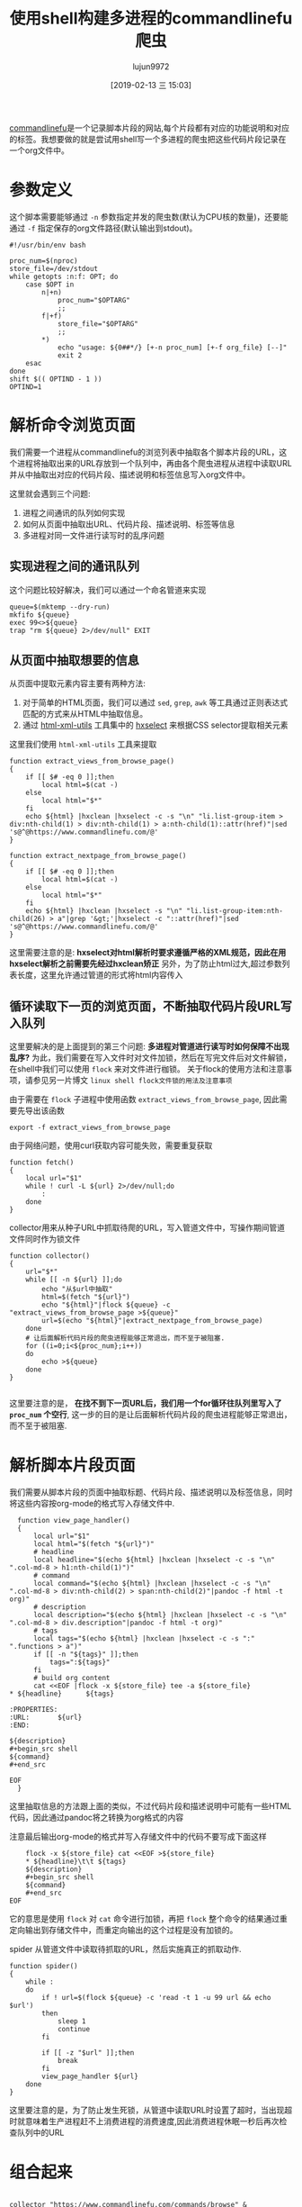 #+TITLE: 使用shell构建多进程的commandlinefu爬虫
#+AUTHOR: lujun9972
#+TAGS: linux和它的小伙伴
#+DATE: [2019-02-13 三 15:03]
#+LANGUAGE:  zh-CN
#+OPTIONS:  H:6 num:nil toc:t \n:nil ::t |:t ^:nil -:nil f:t *:t <:nil

[[https://www.commandlinefu.com][commandlinefu]]是一个记录脚本片段的网站,每个片段都有对应的功能说明和对应的标签。我想要做的就是尝试用shell写一个多进程的爬虫把这些代码片段记录在一个org文件中。

* 参数定义

这个脚本需要能够通过 =-n= 参数指定并发的爬虫数(默认为CPU核的数量)，还要能通过 =-f= 指定保存的org文件路径(默认输出到stdout)。
#+BEGIN_SRC shell :tangle "~/bin/commandlinefu_spider.bash"
  #!/usr/bin/env bash

  proc_num=$(nproc)
  store_file=/dev/stdout
  while getopts :n:f: OPT; do
      case $OPT in
          n|+n)
              proc_num="$OPTARG"
              ;;
          f|+f)
              store_file="$OPTARG"
              ;;
          ,*)
              echo "usage: ${0##*/} [+-n proc_num] [+-f org_file} [--]"
              exit 2
      esac
  done
  shift $(( OPTIND - 1 ))
  OPTIND=1
#+END_SRC

* 解析命令浏览页面

我们需要一个进程从commandlinefu的浏览列表中抽取各个脚本片段的URL，这个进程将抽取出来的URL存放到一个队列中，再由各个爬虫进程从进程中读取URL并从中抽取出对应的代码片段、描述说明和标签信息写入org文件中。

这里就会遇到三个问题: 
1. 进程之间通讯的队列如何实现
2. 如何从页面中抽取出URL、代码片段、描述说明、标签等信息
3. 多进程对同一文件进行读写时的乱序问题

** 实现进程之间的通讯队列
这个问题比较好解决，我们可以通过一个命名管道来实现
#+BEGIN_SRC shell :tangle "~/bin/commandlinefu_spider.bash"
  queue=$(mktemp --dry-run)
  mkfifo ${queue}
  exec 99<>${queue}
  trap "rm ${queue} 2>/dev/null" EXIT
#+END_SRC

** 从页面中抽取想要的信息
从页面中提取元素内容主要有两种方法:
1. 对于简单的HTML页面，我们可以通过 =sed=, =grep=, =awk= 等工具通过正则表达式匹配的方式来从HTML中抽取信息。
2. 通过 [[https://www.w3.org/Tools/HTML-XML-utils/][html-xml-utils]] 工具集中的 [[https://www.w3.org/Tools/HTML-XML-utils/man1/hxselect.html][hxselect]] 来根据CSS selector提取相关元素
 
这里我们使用 =html-xml-utils= 工具来提取
#+BEGIN_SRC shell  :tangle "~/bin/commandlinefu_spider.bash"
  function extract_views_from_browse_page()
  {
      if [[ $# -eq 0 ]];then
          local html=$(cat -)
      else
          local html="$*"
      fi
      echo ${html} |hxclean |hxselect -c -s "\n" "li.list-group-item > div:nth-child(1) > div:nth-child(1) > a:nth-child(1)::attr(href)"|sed 's@^@https://www.commandlinefu.com/@'
  }

  function extract_nextpage_from_browse_page()
  {
      if [[ $# -eq 0 ]];then
          local html=$(cat -)
      else
          local html="$*"
      fi
      echo ${html} |hxclean |hxselect -s "\n" "li.list-group-item:nth-child(26) > a"|grep '&gt;'|hxselect -c "::attr(href)"|sed 's@^@https://www.commandlinefu.com/@'
  }
#+END_SRC

这里需要注意的是: *hxselect对html解析时要求遵循严格的XML规范，因此在用hxselect解析之前需要先经过hxclean矫正*
另外，为了防止html过大,超过参数列表长度，这里允许通过管道的形式将html内容传入

** 循环读取下一页的浏览页面，不断抽取代码片段URL写入队列
这里要解决的是上面提到的第三个问题: *多进程对管道进行读写时如何保障不出现乱序?*
为此，我们需要在写入文件时对文件加锁，然后在写完文件后对文件解锁，在shell中我们可以使用 =flock= 来对文件进行枷锁。
关于flock的使用方法和注意事项，请参见另一片博文 =linux shell flock文件锁的用法及注意事项=
   
由于需要在 =flock= 子进程中使用函数 =extract_views_from_browse_page=, 因此需要先导出该函数
#+BEGIN_SRC shell :tangle "~/bin/commandlinefu_spider.bash"
  export -f extract_views_from_browse_page
#+END_SRC

由于网络问题，使用curl获取内容可能失败，需要重复获取
#+BEGIN_SRC shell :tangle "~/bin/commandlinefu_spider.bash"
  function fetch()
  {
      local url="$1"
      while ! curl -L ${url} 2>/dev/null;do
          :
      done
  }
#+END_SRC

collector用来从种子URL中抓取待爬的URL，写入管道文件中，写操作期间管道文件同时作为锁文件
#+BEGIN_SRC shell :tangle "~/bin/commandlinefu_spider.bash"
  function collector()
  {
      url="$*"
      while [[ -n ${url} ]];do
          echo "从$url中抽取"
          html=$(fetch "${url}")
          echo "${html}"|flock ${queue} -c "extract_views_from_browse_page >${queue}"
          url=$(echo "${html}"|extract_nextpage_from_browse_page)
      done
      # 让后面解析代码片段的爬虫进程能够正常退出，而不至于被阻塞.
      for ((i=0;i<${proc_num};i++))
      do
          echo >${queue}
      done
  }

#+END_SRC

这里要注意的是， *在找不到下一页URL后，我们用一个for循环往队列里写入了 =proc_num= 个空行*, 这一步的目的是让后面解析代码片段的爬虫进程能够正常退出，而不至于被阻塞.

* 解析脚本片段页面
我们需要从脚本片段的页面中抽取标题、代码片段、描述说明以及标签信息，同时将这些内容按org-mode的格式写入存储文件中.

#+BEGIN_SRC shell :tangle "~/bin/commandlinefu_spider.bash"
    function view_page_handler()
    {
        local url="$1"
        local html="$(fetch "${url}")"
        # headline
        local headline="$(echo ${html} |hxclean |hxselect -c -s "\n" ".col-md-8 > h1:nth-child(1)")"
        # command
        local command="$(echo ${html} |hxclean |hxselect -c -s "\n" ".col-md-8 > div:nth-child(2) > span:nth-child(2)"|pandoc -f html -t org)"
        # description
        local description="$(echo ${html} |hxclean |hxselect -c -s "\n" ".col-md-8 > div.description"|pandoc -f html -t org)"
        # tags
        local tags="$(echo ${html} |hxclean |hxselect -c -s ":" ".functions > a")"
        if [[ -n "${tags}" ]];then
            tags=":${tags}"
        fi
        # build org content
        cat <<EOF |flock -x ${store_file} tee -a ${store_file}
  ,* ${headline}      ${tags}

  :PROPERTIES:
  :URL:       ${url}
  :END:

  ${description}
  ,#+begin_src shell
  ${command}
  ,#+end_src

  EOF
    }
#+END_SRC
这里抽取信息的方法跟上面的类似，不过代码片段和描述说明中可能有一些HTML代码，因此通过pandoc将之转换为org格式的内容

注意最后输出org-mode的格式并写入存储文件中的代码不要写成下面这样
#+BEGIN_SRC shell
      flock -x ${store_file} cat <<EOF >${store_file}
      ,* ${headline}\t\t ${tags}
      ${description}
      ,#+begin_src shell
      ${command}
      ,#+end_src
  EOF
#+END_SRC
它的意思是使用 =flock= 对 =cat= 命令进行加锁，再把 =flock= 整个命令的结果通过重定向输出到存储文件中，而重定向输出的这个过程是没有加锁的。


spider 从管道文件中读取待抓取的URL，然后实施真正的抓取动作.
#+BEGIN_SRC shell :tangle "~/bin/commandlinefu_spider.bash"
  function spider()
  {
      while :
      do
          if ! url=$(flock ${queue} -c 'read -t 1 -u 99 url && echo $url')
          then
              sleep 1
              continue
          fi

          if [[ -z "$url" ]];then
              break
          fi
          view_page_handler ${url}
      done
  }
#+END_SRC
这里要注意的是，为了防止发生死锁，从管道中读取URL时设置了超时，当出现超时就意味着生产进程赶不上消费进程的消费速度,因此消费进程休眠一秒后再次检查队列中的URL

* 组合起来
#+BEGIN_SRC shell :tangle "~/bin/commandlinefu_spider.bash"

  collector "https://www.commandlinefu.com/commands/browse" &

  for ((i=0;i<${proc_num};i++))
  do
      spider &
  done
  wait
#+END_SRC

* 抓取其他网站
通过重新定义 =extract_views_from_browse_page=, =extract_nextpage_from-browse_page=, =view_page_handler= 这几个函数，
以及提供一个新的种子URL，我们可以很容易将其改造成抓取其他网站的多进程爬虫。

例如通过下面这段代码，就可以用来爬取 [[https://xkcd.com/][xkcd]] 上的漫画
#+BEGIN_SRC shell
  function extract_views_from_browse_page()
  {
      if [[ $# -eq 0 ]];then
          local html=$(cat -)
      else
          local html="$*"
      fi
      max=$(echo "${html}"|hxclean |hxselect -c -s "\n" "#middleContainer"|grep "Permanent link to this comic" |awk -F "/" '{print $4}')
      seq 1 ${max}|sed 's@^@https://xkcd.com/@'
  }

  function extract_nextpage_from_browse_page()
  {
      echo ""
  }

  function view_page_handler()
  {
      local url="$1"
      local html="$(fetch "${url}/")"
      local image="https:$(echo ${html} |hxclean |hxselect -c -s "\n" "#comic > img:nth-child(1)::attr(src)")"
      echo ${image}
      wget ${image}
  }

  collector "https://xkcd.com/" &
#+END_SRC
